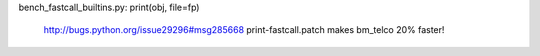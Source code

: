 bench_fastcall_builtins.py: print(obj, file=fp)

  http://bugs.python.org/issue29296#msg285668
  print-fastcall.patch makes bm_telco 20% faster!

